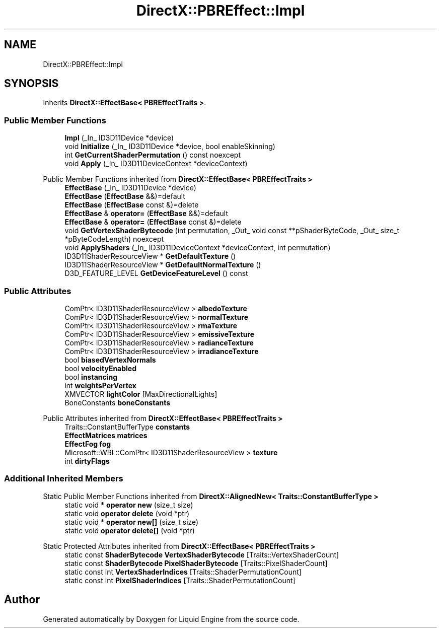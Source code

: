 .TH "DirectX::PBREffect::Impl" 3 "Fri Aug 11 2023" "Liquid Engine" \" -*- nroff -*-
.ad l
.nh
.SH NAME
DirectX::PBREffect::Impl
.SH SYNOPSIS
.br
.PP
.PP
Inherits \fBDirectX::EffectBase< PBREffectTraits >\fP\&.
.SS "Public Member Functions"

.in +1c
.ti -1c
.RI "\fBImpl\fP (_In_ ID3D11Device *device)"
.br
.ti -1c
.RI "void \fBInitialize\fP (_In_ ID3D11Device *device, bool enableSkinning)"
.br
.ti -1c
.RI "int \fBGetCurrentShaderPermutation\fP () const noexcept"
.br
.ti -1c
.RI "void \fBApply\fP (_In_ ID3D11DeviceContext *deviceContext)"
.br
.in -1c

Public Member Functions inherited from \fBDirectX::EffectBase< PBREffectTraits >\fP
.in +1c
.ti -1c
.RI "\fBEffectBase\fP (_In_ ID3D11Device *device)"
.br
.ti -1c
.RI "\fBEffectBase\fP (\fBEffectBase\fP &&)=default"
.br
.ti -1c
.RI "\fBEffectBase\fP (\fBEffectBase\fP const &)=delete"
.br
.ti -1c
.RI "\fBEffectBase\fP & \fBoperator=\fP (\fBEffectBase\fP &&)=default"
.br
.ti -1c
.RI "\fBEffectBase\fP & \fBoperator=\fP (\fBEffectBase\fP const &)=delete"
.br
.ti -1c
.RI "void \fBGetVertexShaderBytecode\fP (int permutation, _Out_ void const **pShaderByteCode, _Out_ size_t *pByteCodeLength) noexcept"
.br
.ti -1c
.RI "void \fBApplyShaders\fP (_In_ ID3D11DeviceContext *deviceContext, int permutation)"
.br
.ti -1c
.RI "ID3D11ShaderResourceView * \fBGetDefaultTexture\fP ()"
.br
.ti -1c
.RI "ID3D11ShaderResourceView * \fBGetDefaultNormalTexture\fP ()"
.br
.ti -1c
.RI "D3D_FEATURE_LEVEL \fBGetDeviceFeatureLevel\fP () const"
.br
.in -1c
.SS "Public Attributes"

.in +1c
.ti -1c
.RI "ComPtr< ID3D11ShaderResourceView > \fBalbedoTexture\fP"
.br
.ti -1c
.RI "ComPtr< ID3D11ShaderResourceView > \fBnormalTexture\fP"
.br
.ti -1c
.RI "ComPtr< ID3D11ShaderResourceView > \fBrmaTexture\fP"
.br
.ti -1c
.RI "ComPtr< ID3D11ShaderResourceView > \fBemissiveTexture\fP"
.br
.ti -1c
.RI "ComPtr< ID3D11ShaderResourceView > \fBradianceTexture\fP"
.br
.ti -1c
.RI "ComPtr< ID3D11ShaderResourceView > \fBirradianceTexture\fP"
.br
.ti -1c
.RI "bool \fBbiasedVertexNormals\fP"
.br
.ti -1c
.RI "bool \fBvelocityEnabled\fP"
.br
.ti -1c
.RI "bool \fBinstancing\fP"
.br
.ti -1c
.RI "int \fBweightsPerVertex\fP"
.br
.ti -1c
.RI "XMVECTOR \fBlightColor\fP [MaxDirectionalLights]"
.br
.ti -1c
.RI "BoneConstants \fBboneConstants\fP"
.br
.in -1c

Public Attributes inherited from \fBDirectX::EffectBase< PBREffectTraits >\fP
.in +1c
.ti -1c
.RI "Traits::ConstantBufferType \fBconstants\fP"
.br
.ti -1c
.RI "\fBEffectMatrices\fP \fBmatrices\fP"
.br
.ti -1c
.RI "\fBEffectFog\fP \fBfog\fP"
.br
.ti -1c
.RI "Microsoft::WRL::ComPtr< ID3D11ShaderResourceView > \fBtexture\fP"
.br
.ti -1c
.RI "int \fBdirtyFlags\fP"
.br
.in -1c
.SS "Additional Inherited Members"


Static Public Member Functions inherited from \fBDirectX::AlignedNew< Traits::ConstantBufferType >\fP
.in +1c
.ti -1c
.RI "static void * \fBoperator new\fP (size_t size)"
.br
.ti -1c
.RI "static void \fBoperator delete\fP (void *ptr)"
.br
.ti -1c
.RI "static void * \fBoperator new[]\fP (size_t size)"
.br
.ti -1c
.RI "static void \fBoperator delete[]\fP (void *ptr)"
.br
.in -1c

Static Protected Attributes inherited from \fBDirectX::EffectBase< PBREffectTraits >\fP
.in +1c
.ti -1c
.RI "static const \fBShaderBytecode\fP \fBVertexShaderBytecode\fP [Traits::VertexShaderCount]"
.br
.ti -1c
.RI "static const \fBShaderBytecode\fP \fBPixelShaderBytecode\fP [Traits::PixelShaderCount]"
.br
.ti -1c
.RI "static const int \fBVertexShaderIndices\fP [Traits::ShaderPermutationCount]"
.br
.ti -1c
.RI "static const int \fBPixelShaderIndices\fP [Traits::ShaderPermutationCount]"
.br
.in -1c

.SH "Author"
.PP 
Generated automatically by Doxygen for Liquid Engine from the source code\&.
